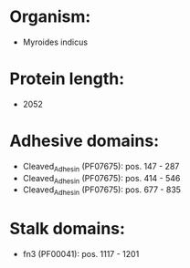 * Organism:
- Myroides indicus
* Protein length:
- 2052
* Adhesive domains:
- Cleaved_Adhesin (PF07675): pos. 147 - 287
- Cleaved_Adhesin (PF07675): pos. 414 - 546
- Cleaved_Adhesin (PF07675): pos. 677 - 835
* Stalk domains:
- fn3 (PF00041): pos. 1117 - 1201


